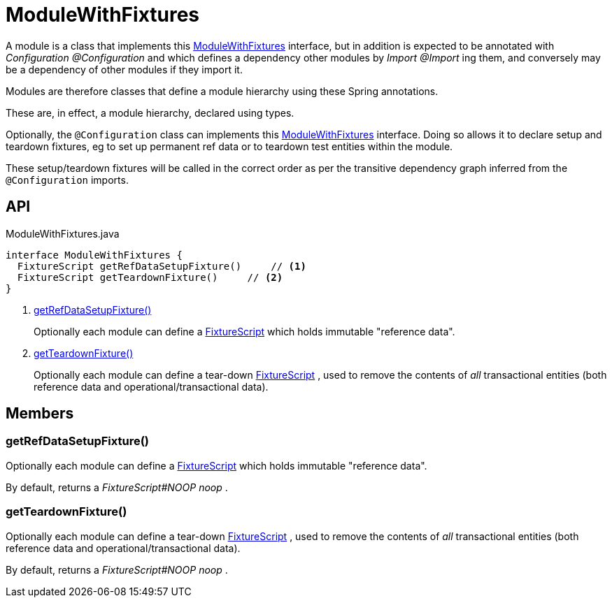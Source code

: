 = ModuleWithFixtures
:Notice: Licensed to the Apache Software Foundation (ASF) under one or more contributor license agreements. See the NOTICE file distributed with this work for additional information regarding copyright ownership. The ASF licenses this file to you under the Apache License, Version 2.0 (the "License"); you may not use this file except in compliance with the License. You may obtain a copy of the License at. http://www.apache.org/licenses/LICENSE-2.0 . Unless required by applicable law or agreed to in writing, software distributed under the License is distributed on an "AS IS" BASIS, WITHOUT WARRANTIES OR  CONDITIONS OF ANY KIND, either express or implied. See the License for the specific language governing permissions and limitations under the License.

A module is a class that implements this xref:refguide:testing:index/fixtures/applib/modules/ModuleWithFixtures.adoc[ModuleWithFixtures] interface, but in addition is expected to be annotated with _Configuration @Configuration_ and which defines a dependency other modules by _Import @Import_ ing them, and conversely may be a dependency of other modules if they import it.

Modules are therefore classes that define a module hierarchy using these Spring annotations.

These are, in effect, a module hierarchy, declared using types.

Optionally, the `@Configuration` class can implements this xref:refguide:testing:index/fixtures/applib/modules/ModuleWithFixtures.adoc[ModuleWithFixtures] interface. Doing so allows it to declare setup and teardown fixtures, eg to set up permanent ref data or to teardown test entities within the module.

These setup/teardown fixtures will be called in the correct order as per the transitive dependency graph inferred from the `@Configuration` imports.

== API

[source,java]
.ModuleWithFixtures.java
----
interface ModuleWithFixtures {
  FixtureScript getRefDataSetupFixture()     // <.>
  FixtureScript getTeardownFixture()     // <.>
}
----

<.> xref:#getRefDataSetupFixture_[getRefDataSetupFixture()]
+
--
Optionally each module can define a xref:refguide:testing:index/fixtures/applib/fixturescripts/FixtureScript.adoc[FixtureScript] which holds immutable "reference data".
--
<.> xref:#getTeardownFixture_[getTeardownFixture()]
+
--
Optionally each module can define a tear-down xref:refguide:testing:index/fixtures/applib/fixturescripts/FixtureScript.adoc[FixtureScript] , used to remove the contents of _all_ transactional entities (both reference data and operational/transactional data).
--

== Members

[#getRefDataSetupFixture_]
=== getRefDataSetupFixture()

Optionally each module can define a xref:refguide:testing:index/fixtures/applib/fixturescripts/FixtureScript.adoc[FixtureScript] which holds immutable "reference data".

By default, returns a _FixtureScript#NOOP noop_ .

[#getTeardownFixture_]
=== getTeardownFixture()

Optionally each module can define a tear-down xref:refguide:testing:index/fixtures/applib/fixturescripts/FixtureScript.adoc[FixtureScript] , used to remove the contents of _all_ transactional entities (both reference data and operational/transactional data).

By default, returns a _FixtureScript#NOOP noop_ .
